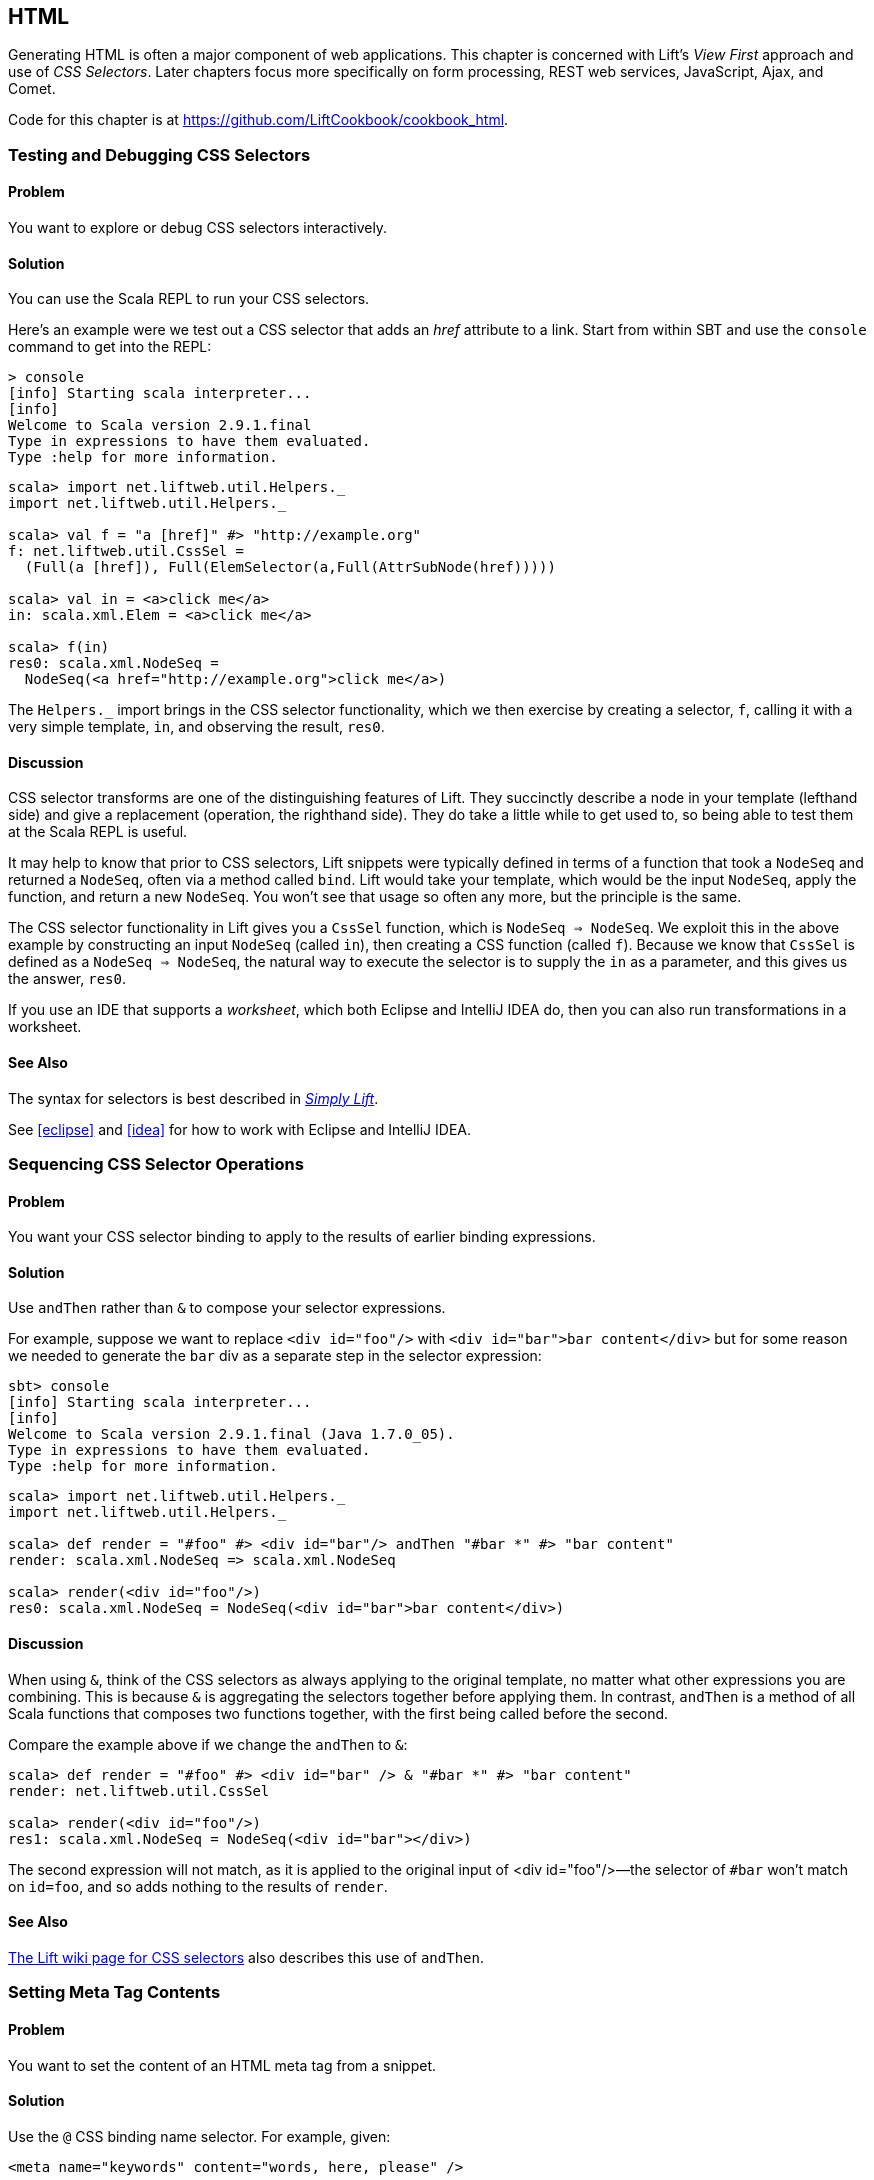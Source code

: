 [[HTML]]
HTML
----

Generating HTML is often a major component of web applications.  This chapter is concerned with Lift's _View First_ approach and use of _CSS Selectors_.  Later chapters focus more specifically on form processing, REST web services, JavaScript, Ajax, and Comet.((("Lift Web Framework", "view first approach of")))((("view first approach", "CSS selectors and")))

Code for this chapter is at https://github.com/LiftCookbook/cookbook_html[https://github.com/LiftCookbook/cookbook_html].


[[TestingAndDebuggingSelectors]]
Testing and Debugging CSS Selectors
~~~~~~~~~~~~~~~~~~~~~~~~~~~~~~~~~~~

Problem
^^^^^^^

You want to explore or debug CSS selectors interactively.((("CSS selectors", "testing/debugging")))((("interactive development", "CSS selector debugging")))

Solution
^^^^^^^^

You can use the Scala REPL to run your CSS selectors.(((Scala, REPL CSS selector testing)))

Here's an example were we test out a CSS selector that adds an _href_ attribute to a link.
Start from within SBT and use the `console` command to get into the REPL:

----
> console
[info] Starting scala interpreter...
[info]
Welcome to Scala version 2.9.1.final
Type in expressions to have them evaluated.
Type :help for more information.
----

[source,scala]
----
scala> import net.liftweb.util.Helpers._
import net.liftweb.util.Helpers._

scala> val f = "a [href]" #> "http://example.org"
f: net.liftweb.util.CssSel =
  (Full(a [href]), Full(ElemSelector(a,Full(AttrSubNode(href)))))

scala> val in = <a>click me</a>
in: scala.xml.Elem = <a>click me</a>

scala> f(in)
res0: scala.xml.NodeSeq =
  NodeSeq(<a href="http://example.org">click me</a>)
----

The `Helpers._` import brings in the CSS selector functionality, which we then exercise by creating a selector, `f`, calling it with a very simple template, `in`, and observing the result, `res0`.

Discussion
^^^^^^^^^^

CSS selector transforms are one of the distinguishing features of Lift. They succinctly describe a node in your template (lefthand side) and give a replacement (operation, the righthand side). They do take a little while to get used to, so being able to test them at the Scala REPL is useful.((("Lift Web Framework", "CSS selector transforms")))

It may help to know that prior to CSS selectors, Lift snippets were typically defined in terms
of a function that took a `NodeSeq` and returned a `NodeSeq`, often via a method called `bind`. Lift would take your template, which would be the input `NodeSeq`, apply the function, and return a new `NodeSeq`.  You won't see that usage so often any more, but the principle is the same.((("Lift Web Framework", "snippets in")))(((snippets)))

The CSS selector functionality in Lift gives you a `CssSel` function,
which is `NodeSeq => NodeSeq`. We exploit this in the above example by constructing an input
`NodeSeq` (called `in`), then creating a CSS function (called `f`).  Because we know that `CssSel`
is defined as a `NodeSeq => NodeSeq`, the natural way to execute the selector is to supply
the `in` as a parameter, and this gives us the answer, `res0`.

If you use an IDE that supports a _worksheet_, which both Eclipse and IntelliJ IDEA do, then you can also run transformations in a worksheet.

See Also
^^^^^^^^

The syntax for selectors is best described in http://simply.liftweb.net/[_Simply Lift_].

See <<eclipse>> and <<idea>> for how to work with Eclipse and IntelliJ IDEA.


[[SequencingSelectorOps]]
Sequencing CSS Selector Operations
~~~~~~~~~~~~~~~~~~~~~~~~~~~~~~~~~~

Problem
^^^^^^^

You want your CSS selector binding to apply to the results of earlier
binding expressions.((("CSS selectors", "applying to earlier expressions")))

Solution
^^^^^^^^

Use `andThen` rather than `&` to compose your selector expressions.(((andThen selector expressions)))((("& selector expressions")))

For example, suppose we want to replace `<div id="foo"/>` with
`<div id="bar">bar content</div>` but for some reason we needed to
generate the `bar` div as a separate step in the selector expression:

----
sbt> console
[info] Starting scala interpreter...
[info]
Welcome to Scala version 2.9.1.final (Java 1.7.0_05).
Type in expressions to have them evaluated.
Type :help for more information.
----

[source,scala]
----
scala> import net.liftweb.util.Helpers._
import net.liftweb.util.Helpers._

scala> def render = "#foo" #> <div id="bar"/> andThen "#bar *" #> "bar content"
render: scala.xml.NodeSeq => scala.xml.NodeSeq

scala> render(<div id="foo"/>)
res0: scala.xml.NodeSeq = NodeSeq(<div id="bar">bar content</div>)
----

Discussion
^^^^^^^^^^

When using `&`, think of the CSS selectors as always applying to the
original template, no matter what other expressions you are combining.
This is because `&` is aggregating the selectors together before applying them. In contrast, `andThen` is
a method of all Scala functions that composes two functions together, with the first being
called before the second.

Compare the example above if we change the `andThen` to
`&`:

[source,scala]
----
scala> def render = "#foo" #> <div id="bar" /> & "#bar *" #> "bar content"
render: net.liftweb.util.CssSel

scala> render(<div id="foo"/>)
res1: scala.xml.NodeSeq = NodeSeq(<div id="bar"></div>)
----

The second expression will not match, as it is applied to the original
input of ++<div id="foo"/>++—the selector of `#bar` won't match on `id=foo`,
and so adds nothing to the results of `render`.

See Also
^^^^^^^^

https://www.assembla.com/spaces/liftweb/wiki/Binding_via_CSS_Selectors[The Lift wiki page for CSS selectors] also describes this use of `andThen`.




[[SetMetaTag]]
Setting Meta Tag Contents
~~~~~~~~~~~~~~~~~~~~~~~~~

Problem
^^^^^^^

You want to set the content of an HTML meta tag from a snippet.((("meta tag contents, setting")))(((snippets)))(((HTML meta tags)))((("CSS selectors", "setting meta tage contents with")))

Solution
^^^^^^^^

Use the `@` CSS binding name selector. For example, given((("@ selector expressions))):

[source,html]
----
<meta name="keywords" content="words, here, please" />
----

The following snippet code will update the value of the content
attribute:

[source,scala]
----
"@keywords [content]" #> "words, we, really, want"
----

Discussion
^^^^^^^^^^

The `@` selector selects all elements with the given name. It's useful in this case to change the `<meta name="keyword">` tag, but you may also see it used elsewhere. For example, in an HTML form you can select input fields such as `<input name="address">` with `"@address"`.(((forms processing, HTML input fields)))

The `[content]` part is an example of a _replacement rule_ that can follow a selector. That's to say, it's not specific to the `@` selector and can be used with other selectors.  In this example, it replaces the value of the attribute called "content."  If the meta tag had no "content" attribute, it would be added.(((replacement rules)))(((attributes)))

There are two other replacement rules useful for manipulating attributes:

* `[content!]` to remove an attribute with a matching value.
* `[content+]` to append to the value.

Examples of these would be:

[source,scala]
----
scala> import net.liftweb.util.Helpers._
import net.liftweb.util.Helpers._

scala> val in = <meta name="keywords" content="words, here, please" />
in: scala.xml.Elem = <meta name="keywords" content="words, here, please"></meta>

scala> val remove = "@keywords [content!]" #> "words, here, please"
remove: net.liftweb.util.CssSel = CssBind(Full(@keywords [content!]),
  Full(NameSelector(keywords,Full(AttrRemoveSubNode(content)))))

scala> remove(in)
res0: scala.xml.NodeSeq = NodeSeq(<meta name="keywords"></meta>)
----

and:

[source,scala]
----
scala> val add = "@keywords [content+]" #> ", thank you"
add: net.liftweb.util.CssSel = CssBind(Full(@keywords [content+]),
  Full(NameSelector(keywords,Full(AttrAppendSubNode(content)))))

scala> add(in)
res1: scala.xml.NodeSeq = NodeSeq(<meta content="words, here, please, thank you"
  name="keywords"></meta>)
----

Appending to a class attribute
++++++++++++++++++++++++++++++

Although not directly relevant to `meta` tags, you should be aware that there is one convenient special case for appending to an attribute. If the attribute is `class`, a space is added together with your class value.(((class attributes))) As a demonstration of that, here's an example of appending a class called "btn-primary" to a `div`:

[source,scala]
---------------------------------------------------------------------
scala> def render = "div [class+]" #> "btn-primary"
render: net.liftweb.util.CssSel

scala> render(<div class="btn"/>)
res0: scala.xml.NodeSeq = NodeSeq(<div class="btn btn-primary"></div>)
---------------------------------------------------------------------


See Also
^^^^^^^^

The syntax for selectors is best described in http://simply.liftweb.net/[_Simply Lift_].

See <<TestingAndDebuggingSelectors>> for how to run selectors from the REPL.((("CSS selectors", "syntax for")))


[[SetPageTitle]]
Setting the Page Title
~~~~~~~~~~~~~~~~~~~~~~

Problem
^^^^^^^

You want to set the `<title>` of the page from a Lift snippet.(((element selectors)))(((page titles)))((("titles, page titles")))(((snippets)))((("names/naming", "page titles")))

Solution
^^^^^^^^

Select the content of the `title` element and replace it with the
text you want:

[source,scala]
----
"title *" #> "I am different"
----

Assuming you have a `<title>` tag in your template, the above will
result in:

[source,html]
----
<title>I am different</title>
----

Discussion
^^^^^^^^^^

This example uses an element selector, which picks out tags in the HTML template, and replaces the content.  Notice that we are using `"title *"` to select the _content_ of the title tag. If we had left off the `*`, the entire title tag would have been replaced with text.

As an alternative, it is also possible to set the page title from the contents of `SiteMap`,
meaning the title used will be the title you've assigned to the page in
the site map.  To do that, make use of `Menu.title` in your template directly:

[source,html]
----
<title data-lift="Menu.title"></title>
----

The `Menu.title` code appends to any existing text in the title.
This means the following will have the phrase `"Site Title - "` in the
title followed by the page title:

[source,html]
----
<title data-lift="Menu.title">Site Title - </title>
----

If you need more control, you can of course bind on `<title>` using a
regular snippet. This example uses a custom snippet to put the site
title after the page title:

[source,html]
----
<title data-lift="MyTitle"></title>
-----

[source,scala]
----
object MyTitle {
  def render = <title><lift:Menu.title /> - Site Title</title>
}
----

Notice that our snippet is returning another snippet, `<lift:Menu.title/>`.  This is a perfectly normal thing to do in Lift, and snippet invocations returned from snippets will be processed by Lift as normal.

See Also
^^^^^^^^

<<SnippetNotFound>> describes the different ways to reference a snippet, such as `data-lift` and `<lift: ... />`.

At https://www.assembla.com/spaces/liftweb/wiki/SiteMap[the Assembla website], there's more about `SiteMap` and the `Menu` snippets.


[[ConditionalIncludes]]
HTML Conditional Comments
~~~~~~~~~~~~~~~~~~~~~~~~~

Problem
^^^^^^^

You want to make use of Internet Explorer HTML conditional comments(((HTML conditional comments)))((("Internet Explorer, conditional comments")))((("templates, using IE HTML conditional comments in")))(((conditional comments))) in your pass:[<phrase role='keep-together'>templates.</phrase>]

Solution
^^^^^^^^

Put the markup in a snippet and include the snippet in your page or
template.(((snippets)))

For example, suppose we want to include the HTML5 Shiv (a.k.a. HTML5 Shim) JavaScript so we can use HTML5
elements with legacy IE browsers.  To do that, our snippet would be((("browsers", "using legacy"))):

[source,scala]
----
package code.snippet

import scala.xml.Unparsed

object Html5Shiv {
  def render = Unparsed("""<!--[if lt IE 9]>
    <script src="http://html5shim.googlecode.com/svn/trunk/html5.js">
    </script><![endif]-->""")
}
----

We would then reference the snippet in the `<head>` of a page, perhaps even in
all pages via _templates-hidden/default.html_:

[source,html]
----
<script data-lift="Html5Shiv"></script>
----

Discussion
^^^^^^^^^^

The HTML5 parser used by Lift does not carry comments from the source
through to the rendered page. If you just tried to paste the _html5shim_ markup into
your template you'd find it missing from the rendered page.(((HTML5 parser)))

We deal with this by generating unparsed markup from a snippet. If you're looking at
`Unparsed` and worried, your instincts are correct.  Normally, Lift would cause the
markup to be escaped, but in this case we really do want
unparsed XML content (the comment tag) included in the output.(((unparsed XML content)))

If you find you're using IE conditional comments frequently, you may want to create a more general version of the snippet.
For example:

[source,scala]
----
package code.snippet

import xml.{NodeSeq, Unparsed}
import net.liftweb.http.S

object IEOnly {

  private def condition : String =
    S.attr("cond") openOr "IE"

  def render(ns: NodeSeq) : NodeSeq =
    Unparsed("<!--[if " + condition + "]>") ++ ns ++ Unparsed("<![endif]-->")
}
----

It would be used like this:

[source,html]
----
<div data-lift="IEOnly">
  A div just for IE
</div>
----

and produces output like this:

[source,html]
----
<!--[if IE]><div>
  A div just for IE
</div><![endif]-->
----

Notice that the `condition` test defaults to "IE," but first tries to look for an attribute called "cond."  This allows you to write:

[source,html]
----
<div data-lift="IEOnly?cond=lt+IE+9">
  You're using IE 8 or earlier
</div>
----

The `+` symbol is the the URL encoding for a space, resulting in:

[source,html]
----
<!--[if lt IE 9]><div>
  You're using IE 8 or earlier
</div><![endif]-->
----


See Also
^^^^^^^^

The `IEOnly` example is derived from a http://bit.ly/lift-ieonly[posting on the mailing list from Antonio Salazar Cardozo].

http://code.google.com/p/html5shim/[The html5shim project]




[[PassThru]]
Returning Snippet Markup Unchanged
~~~~~~~~~~~~~~~~~~~~~~~~~~~~~~~~~~

Problem
^^^^^^^

You want a snippet to return the original markup associated with the
snippet invocation.(((snippets)))(((PassThru transform)))

Solution
^^^^^^^^

Use the `PassThru` transform.

Suppose you have a snippet that performs a transform when some
condition is met, but if the condition is not met, you want the snippet to
return the original markup.

Starting with the original markup:

[source,html]
----
<h2>Pass Thru Example</h2>

<p>There's a 50:50 chance of seeing "Try again" or "Congratulations!":</p>

<div data-lift="PassThruSnippet">
  Try again - this is the template content.
</div>
----

we could leave it alone or change it with this snippet:

[source,scala]
----
package code.snippet

import net.liftweb.util.Helpers._
import net.liftweb.util.PassThru

import scala.util.Random
import xml.Text

class PassThruSnippet {

  private def fiftyFifty = Random.nextBoolean

  def render =
    if (fiftyFifty) "*" #> Text("Congratulations! The content was changed")
    else PassThru

}
----

Discussion
^^^^^^^^^^

`PassThru` is an _identity function_ of type `NodeSeq => NodeSeq`. It returns the input it
is given(((identity functions))):

[source, scala]
-----
object PassThru extends Function1[NodeSeq, NodeSeq] {
  def apply(in: NodeSeq): NodeSeq = in
}
-----

A related example is `ClearNodes`, defined as:

[source, scala]
-----
object ClearNodes extends Function1[NodeSeq, NodeSeq] {
  def apply(in: NodeSeq): NodeSeq = NodeSeq.Empty
}
-----

The pattern of converting one `NodeSeq` to another is simple, but also powerful enough to get you out of most situations as you can always arbitrarily rewrite the `NodeSeq`.







[[SnippetNotFound]]
Snippet Not Found When Using HTML 5
~~~~~~~~~~~~~~~~~~~~~~~~~~~~~~~~~~~

Problem
^^^^^^^

You're using Lift with the HTML 5 parser and one of your snippets is rendering with a "Class Not
Found" error.((("error messages", "Class Not Found")))(((Class Not Found error message)))(((HTML5 parser)))(((snippets))) It even happens for `<lift:HelloWorld.howdy />`.

Solution
^^^^^^^^

Switch to the designer-friendly snippet invocation mechanism. For example((("Lift Web Framework", "as designer-friendly"))):

[source,html]
----
<div data-lift="HellowWorld.howdy"></div>
----

Discussion
^^^^^^^^^^

In this Cookbook we use the HTML 5 parser, which is set in _Boot.scala_:

[source,scala]
-----
// Use HTML5 for rendering
LiftRules.htmlProperties.default.set( (r: Req) =>
  new Html5Properties(r.userAgent) )
----


The HTML5 parser and the traditional Lift XHTML parser have different
behaviours. In particular, the HTML5 parser converts elements and attribute names to lowercase when looking up snippets. This means Lift would take `<lift:HelloWorld.howdy />` and look for a class called "helloworld" rather than "HelloWorld," which would be the cause of the "Class Not Found" error.

Switching to the designer-friendly mechanism is the solution here, and you gain validating HTML as a bonus.

There are three popular ways of referencing a snippet:

* As an HTML 5 data attribute: `data-lift="MySnippet"`. This is the style we use in this book, and is valid HTML 5 markup.

* Using the `lift` attribute, as in: `lift="MySnippet"`. This won't strictly validate against HTML 5, but you may see it.

* The XHTML namespace version: `<lift:MySnippet />`. You'll see the usage of this tag in templates declining because of the way it interacts with the HTML5 parser. However, it works just fine outside of a template, for example when embedding a snippet invocation in your server-side code (<<SetPageTitle>> includes an example of this for `Menu.title`).(((XHTML parser)))


See Also
^^^^^^^^

The key differences between the XHTML and HTML5 parser are outlined on http://bit.ly/lift-parsers[the mailing list].



[[AvoidAssetCaching]]
Avoiding CSS and JavaScript Caching
~~~~~~~~~~~~~~~~~~~~~~~~~~~~~~~~~~~

Problem
^^^^^^^

You've modified CSS or JavaScript in your application, but web browsers
have cached your resources and are using the older versions. You'd like
to avoid this browser caching.

Solution
^^^^^^^^

Add the `with-resource-id` attribute to script or link tags:

[source,html]
----
<script data-lift="with-resource-id" src="/myscript.js"
 type="text/javascript"></script>
----

The addition of this attribute will cause Lift to append a _resource ID_ to
your `src` (or `href`), and as this resource ID changes each time Lift
starts, it defeats browser caching.

The resultant HTML might be:

[source,html]
----
<script src="/myscript.js?F619732897824GUCAAN=_"
  type="text/javascript" ></script>
----

Discussion
^^^^^^^^^^

The random value that is appended to the resource is computed when your Lift application boots.  This means it should be stable between releases of your application.

If you need some other behaviour from `with-resource-id`, you can assign
a new function of type `String => String` to
`LiftRules.attachResourceId`. The default implementation, shown above,
takes the resource name, _/myscript.js_ in the example, and returns the
resource name with an ID appended.

You can also wrap a number of tags inside a
`<lift:with-resource-id>...<lift:with-resource-id>` block. However,
avoid doing this in the `<head>` of your page as the HTML5 parser will
move the tags to be outside of the head section.

Note that some proxies may choose not to cache resources with query
parameters at all. If that impacts you, it's possible to code a custom resource ID method
to move the random resource ID out of the query parameter and into the path.

Here's one approach to doing this. Rather than generate JavaScript and CSS links that look like _/assets/style.css?F61973_, we will generate _/cache/F61973/assets/style.css_. We then will need to tell Lift to take requests
that look like this new format, and render the correct content for the request.  The code for this is:

[source, scala]
-----------
package code.lib

import net.liftweb.util._
import net.liftweb.http._

object CustomResourceId {

 def init() : Unit = {
  // The random number we're using to avoid caching
  val resourceId = Helpers.nextFuncName

  // Prefix with-resource-id links with "/cache/{resouceId}"
  LiftRules.attachResourceId = (path: String) => {
   "/cache/" + resourceId + path
  }

  // Remove the cache/{resourceId} from the request if there is one
  LiftRules.statelessRewrite.prepend( NamedPF("BrowserCacheAssist") {
   case RewriteRequest(ParsePath("cache" :: id :: file, suffix, _, _), _, _) =>
    RewriteResponse(file, suffix)
  })

 }
}
-----------

This would be initialised in _Boot.scala_:

[source, scala]
-----------
CustomResourceId.init()
-----------

or you could just paste all the code into _Boot.scala_, if you prefer.

With the code in place, we can, for example, modify _templates-hidden/default.html_ and add a resource ID class to jQuery:

[source, html]
-----------
<script id="jquery" data-lift="with-resource-id"
  src="/classpath/jquery.js" type="text/javascript"></script>
-----------

At runtime this would be rendered in HTML as:

[source, html]
-----------
<script type="text/javascript" id="jquery"
  src="/cache/F352555437877UHCNRW/classpath/jquery.js"></script>
-----------

Most of the work for this is happening in the `statelessRewrite`, which is working at a low-level inside Lift. The two parts to it are:

* A `RewriteRequest` that is the pattern we're matching on, and
* A `RewriteResponse` that is the result we want if the request matches.

Looking at the `RewriteRequest` first, this expects three arguments: the path, which we care about, and then the method (e.g., `GetRequest`, `PutRequest`) and the `HTTPRequest` itself, neither of which concern us in this instance.  In the path part, we're matching on patterns that start with "cache" followed by something (we don't care what), and then the rest of the path, represented by the name `file`.  In that situation, we rewrite to the original path, which is just the `file` with the `suffix`, effectively removing the _/cache/F352555437877UHCNRW_ part.  This is the content that Lift will serve.


See Also
^^^^^^^^

https://github.com/lift/framework/blob/master/web/webkit/src/main/scala/net/liftweb/http/LiftRules.scala[The source for `LiftRules`] shows the default implementation of `attachResourceId`.

https://developers.google.com/speed/docs/best-practices/caching[Google's _Optimize caching_ notes] are a good source of information about browser behaviour.

You can learn more about URL rewriting at the https://www.assembla.com/spaces/liftweb/wiki/URL_Rewriting[Lift wiki].




[[AddToHead]]
Adding to the Head of a Page
~~~~~~~~~~~~~~~~~~~~~~~~~~~~

Problem
^^^^^^^

You use a template for layout, but on one specific page you need to add
something to the `<head>` section.

Solution
^^^^^^^^

Use the `head` snippet so Lift knows to merge the
contents with the `<head>` of your page. For example, suppose you have
the following contents in _templates-hidden/default.html_:

[source,html]
----
<html lang="en" xmlns:lift="http://liftweb.net/">
  <head>
    <meta charset="utf-8"></meta>
    <title data-lift="Menu.title">App: </title>
    <script id="jquery" src="/classpath/jquery.js"
      type="text/javascript"></script>
    <script id="json" src="/classpath/json.js"
      type="text/javascript"></script>
 </head>
 <body>
     <div id="content">The main content will get bound here</div>
 </body>
</html>
----

Also suppose you have _index.html_ on which you want to include _red-titles.css_ to change the style of just this page.

Do so by including the CSS in the part of the page that will get processed, and mark it with the `head` snippet:

[source,html]
-----
<!DOCTYPE html>
<html>
 <head>
   <title>Special CSS</title>
 </head>
 <body data-lift-content-id="main">
  <div id="main" data-lift="surround?with=default;at=content">
    <link data-lift="head" rel="stylesheet"
       href="red-titles.css" type="text/css" />
    <h2>Hello</h2>
  </div>
 </body>
</html>
-----

Note that this _index.html_ page is validated HTML5, and will produce a
result with the custom CSS inside the `<head>` tag, something like this:

[source,html]
----
<!DOCTYPE html>
<html lang="en">
 <head>
  <meta charset="utf-8">
  <title>App:  Special CSS</title>
  <script type="text/javascript"
    src="/classpath/jquery.js" id="jquery"></script>
  <script type="text/javascript"
    src="/classpath/json.js" id="json"></script>
  <link rel="stylesheet" href="red-titles.css" type="text/css">
 </head>
 <body>
   <div id="main">
     <h2>Hello</h2>
   </div>
  <script type="text/javascript" src="/ajax_request/liftAjax.js"></script>
  <script type="text/javascript">
  // <![CDATA[
  var lift_page = "F557573613430HI02U4";
  // ]]>
  </script>
 </body>
</html>
----


Discussion
^^^^^^^^^^

If you find your tags not appearing in the `<head>` section, check that
the HTML in your template and page is valid HTML5.

You can also use `<lift:head>...</lift:head>` to wrap a number of
expressions, and will see `<head_merge>...</head_merge>` used in code
example as an alternative to `<lift:head>`.

Another variant you may see is `class="lift:head"`, as an alternative to `data-lift="head"`.

The `head` snippet is a built-in snippet, but otherwise no different from any snippet you might write.  What the snippet does is emit a `<head>` block, containing the elements you want in the head.  These can be `<title>`, `<link>`, `<meta>`, `<style>`, `<script>`, or `<base>` tags.  How does this `<head>` block produced by the `head` snippet end up inside the main `<head>` section of the page?  When Lift processes your template, it automatically merges all `<head>` tags into the main `<head>` section of the page.

You might suspect you can therefore put a plain old `<head>` section anywhere on your template. You can, but that would not necessarily be valid HTML5 markup.

There's also `tail`, which works in a similar way, except anything marked with this snippet is moved to be just before the close of the body tag.

See Also
^^^^^^^^

<<JavaScriptTail>> describes how to move JavaScript to the end of the page with the `tail` snippet.

The http://validator.w3.org/[W3C HTML validator] is a useful tool for tracking down HTML markup issues that may cause problems with content being moved into the head of your page.




[[Custom404]]
Custom 404 Page
~~~~~~~~~~~~~~~

Problem
^^^^^^^

You want to show a customised "404" (not found) page.

Solution
^^^^^^^^

In _Boot.scala_ add the following:

[source,scala]
----
import net.liftweb.util._
import net.liftweb.http._

LiftRules.uriNotFound.prepend(NamedPF("404handler"){
  case (req,failure) =>
    NotFoundAsTemplate(ParsePath(List("404"),"html",true,false))
})
----

The file _src/main/webapp/404.html_ will now be served for requests to
unknown pass:[<phrase role='keep-together'>resources.</phrase>]

Discussion
^^^^^^^^^^

The `uriNotFound` Lift rule needs to return a `NotFound` in reply to a
`Req` and `Box[Failure]`. This allows you to customise the
response based on the request and the type of failure.

There are three types of `NotFound`:

`NotFoundAsTemplate`:: Useful to invoke the Lift template processing
facilities from a `ParsePath`
`NotFoundAsResponse`:: Allows you to return a specific `LiftResponse`
`NotFoundAsNode`:: Wraps a `NodeSeq` for Lift to translate into a 404
response

In the example, we're matching any not found situation, regardless of the request and the failure, and evaluating
this as a resource identified by `ParsePath`.  The path we've used is _/404.html_.

In case you're wondering, the last two `true` and `false` arguments to `ParsePath`
indicates the path we've given is absolute, and doesn't end in a
slash.  `ParsePath` is a representation for a URI path, and exposing
if the path is absolute or ends in a slash are useful flags for matching on, but
in this case, they're not relevant.

Be aware that 404 pages, when rendered this way, won't have a location in the site map. That's because we've not included the _404.html_ file in the site map, and we don't have to because we're rendering via `NotFoundAsTemplate` rather than sending a redirect to pass:[<phrase role='keep-together'><emphasis>/404.html</emphasis>.</phrase>] However, this means that if you display an error page using a template that contains `Menu.builder` or similar (as _templates-hidden/default.html_ does), you'll see "No Navigation Defined."  In that case, you'll probably want to use a different template on your 404 page.

As an alternative, you could include the 404 page in your site map but make it hidden when the site map is displayed via the `Menu.builder`:

[source,scala]
----
Menu.i("404") / "404" >> Hidden
----


See Also
^^^^^^^^

<<CatchException>> for how to catch any exception thrown from your code.





[[CustomStatusPage]]
Other Custom Status Pages
~~~~~~~~~~~~~~~~~~~~~~~~~

Problem
^^^^^^^

You want to show a customised page for certain HTTP status codes.

Solution
^^^^^^^^

Use `LiftRules.responseTransformers` to match against the response and
supply an alternative.

As an example, suppose we want to provide a custom page for 403
("Forbidden") statuses created in our Lift application.  Further, suppose that
this page might contain snippets so will need to pass through the Lift
rendering flow.

To do this in _Boot.scala_, we define the `LiftResponse` we want to generate
and use the response when a 403 status is about to be produced by Lift:

[source,scala]
----
def my403 : Box[LiftResponse] =
  for {
    session <- S.session
    req <- S.request
    template = Templates("403" :: Nil)
    response <- session.processTemplate(template, req, req.path, 403)
  } yield response

LiftRules.responseTransformers.append {
  case resp if resp.toResponse.code == 403 => my403 openOr resp
  case resp => resp
}
----

The file _src/main/webapp/403.html_ will now be served for requests that
generate 403 status codes. Other non-403 responses are left untouched.

Discussion
^^^^^^^^^^

`LiftRules.responseTransformers` allows you to supply
`LiftResponse => LiftResponse` functions to change a response right at the end
of the HTTP processing cycle. This is a very general mechanism: in this
example, we are matching on a status code, but we could match on anything
exposed by `LiftResponse`.


In the recipe, we respond with a template, but you may find
situations where other kinds of response make sense, such as an `InMemoryResponse`.

You could even simplify the example to just this:

[source,scala]
----
LiftRules.responseTransformers.append {
  case resp if resp.toResponse.code == 403 => RedirectResponse("/403.html")
  case resp => resp
}
----

[NOTE]
In Lift 3 `responseTransformers` will be modified to be a partial function, meaning you'll be able to leave off the final `case r => r` part of this example.

That redirect will work just fine, with the only downside that the HTTP status code sent back to the web browser won't be a 403 code.

A more general approach, if you're customising a number of pages, would be to define the status codes you want to
customise, create a page for each, and then only match on those pages:

[source,scala]
----
LiftRules.responseTransformers.append {
  case Customised(resp) => resp
  case resp => resp
}

object Customised {

  // The pages we have customised: 403.html and 500.html
  val definedPages = 403 :: 500 :: Nil

  def unapply(resp: LiftResponse) : Option[LiftResponse] =
    definedPages.find(_ == resp.toResponse.code).flatMap(toResponse)

  def toResponse(status: Int) : Box[LiftResponse] =
    for {
      session <- S.session
      req <- S.request
      template = Templates(status.toString :: Nil)
      response <- session.processTemplate(template, req, req.path, status)
  } yield response

}
----

The convention in `Customised` is that we have an HTML file in _src/main/webapp_ that matches
the status code we want to show, but of course you can change that by using a different
pattern in the argument to `Templates`.

One way to test the above examples is to add the following to _Boot.scala_ to
make all requests to _/secret_ return a 403:

[source,scala]
----
val Protected = If(() => false, () => ForbiddenResponse("No!"))

val entries = List(
  Menu.i("Home") / "index",
  Menu.i("secret") / "secret" >> Protected,
  // rest of your site map here...
)
----

If you request _/secret_, a 403 response will be triggered, which will match the response transformer showing you
the contents of the _403.html_ template.




See Also
^^^^^^^^

<<Custom404>> explains the built-in support for custom 404 messages.

<<CatchException>> for how to catch any exception thrown from your code.



[[LinksInNotice]]
Links in Notices
~~~~~~~~~~~~~~~~

Problem
^^^^^^^

You want to include a clickable link in your `S.error`, `S.notice`, or
`S.warning` messages.

Solution
^^^^^^^^

Include a `NodeSeq` containing a link in your notice:

[source,scala]
----
S.error("checkPrivacyPolicy",
  <span>See our <a href="/policy">privacy policy</a></span>)
----

You might pair this with the following in your template...

[source,html]
---------------------------------------------------------
<span data-lift="Msg?id=checkPrivacyPolicy"></span>
---------------------------------------------------------


Discussion
^^^^^^^^^^

You may be more familiar with the `S.error(String)` signature of Lift notices than the versions
that take a `NodeSeq` as an argument, but the `String` versions just convert the `String` argument
to a `scala.xml.Text` kind of `NodeSeq`.



See Also
^^^^^^^^

Lift notices are described on http://www.assembla.com/spaces/liftweb/wiki/Lift_Notices_and_Auto_Fadeout[the wiki].




[[DownloadLink]]
Link to Download Data
~~~~~~~~~~~~~~~~~~~~~

Problem
^^^^^^^

You want a button or a link that, when clicked, will trigger a download in the browser rather than visiting a page.

Solution
^^^^^^^^

Create a link using `SHtml.link`, provide a function to return a `LiftResponse` and wrap the response in a `ResponseShortcutException`.

As an example, we will create a snippet that shows the user a poem and provides a link to download the poem as a text file.  The template for this snippet will present each line of the poem separated by a `<br>`:

[source, html]
-------------------------------------------------------------
<h1>A poem</h1>

<div data-lift="DownloadLink">
  <blockquote>
    <span class="poem">
        <span class="line">line goes here</span> <br />
    </span>
  </blockquote>
  <a href="">download link here</a>
</div>
-------------------------------------------------------------

The snippet itself will render the poem and replace the download link with one that will send a
response that the browser will interpret as a file to download:

[source, scala]
-------------------------------------------------------------
package code.snippet

import net.liftweb.util.Helpers._
import net.liftweb.http._
import xml.Text

class DownloadLink {

  val poem =
    "Roses are red," ::
    "Violets are blue," ::
    "Lift rocks!" ::
    "And so do you." :: Nil

  def render =
    ".poem" #> poem.map(line => ".line" #> line) &
    "a" #> downloadLink

  def downloadLink =
    SHtml.link("/notused",
      () => throw new ResponseShortcutException(poemTextFile),
      Text("Download") )

  def poemTextFile : LiftResponse =
    InMemoryResponse(
      poem.mkString("\n").getBytes("UTF-8"),
      "Content-Type" -> "text/plain; charset=utf8" ::
      "Content-Disposition" -> "attachment; filename=\"poem.txt\"" :: Nil,
      cookies=Nil, 200)
}
-------------------------------------------------------------

Recall that `SHtml.link` generates a link and executes a function you supply before following the link.

The trick here is that wrapping the `LiftResponse` in a `ResponseShortcutException` will indicate
to Lift that the response is complete, so the page being linked to (in this case, `notused`) won't be processed. The browser is happy: it has a response to the link the user clicked on, and will render it how it wants to, which in this case will probably be by saving the file to disk.

Discussion
^^^^^^^^^^

`SHtml.link` works by generating a URL that Lift associates with the function you give it. On a page called `downloadlink`, the URL will look something like:

---------------------------------------------
downloadlink?F845451240716XSXE3G=_#notused
---------------------------------------------

When that link is followed, Lift looks up the function and executes it, before processing the linked-to resource. However, in this case, we are shortcutting the Lift pipeline by throwing this particular exception.  This is caught by Lift and the response wrapped by the exception is taken as the final response from the request.

This shortcutting is used by `S.redirectTo` via `ResponseShortcutException.redirect`. This companion object also defines `shortcutResponse`, which you can use like this:

[source, scala]
----------------------------------------------------
import net.liftweb.http.ResponseShortcutException._

def downloadLink =
  SHtml.link("/notused",
    () => {
      S.notice("The file was downloaded")
      throw shortcutResponse(poemTextFile)
    },
    Text("Download") )
----------------------------------------------------

We've included an `S.notice` to highlight that `throw shortcutResponse` will process Lift notices when the page next loads, whereas `throw new ResponseShortcutException` does not.  In this case, the notice will not appear when the user downloads the file, but it will be included the next time notices are shown, such as when the user navigates to another page.  For many situations, the difference is immaterial.

This recipe has used Lift's stateful features.  You can see how useful it is to be able to close over state (the poem), and offer the data for download from memory.  If you've created a report from a database, you can offer it as a download without having to regenerate the items from the database.

However, in other situations you might want to avoid holding this data as a function on a link. In that case, you'll want to create a REST service that returns a `LiftResponse`.

See Also
^^^^^^^^

<<REST>> looks at REST-based services in Lift.

<<RestStreamContent>> discusses `InMemoryResponse` and similar responses to return content to the browser.

For reports, http://poi.apache.org/[the Apache POI project] includes libraries for generating Excel files; and http://opencsv.sourceforge.net[OpenCSV] is a library for generating CSV files.




[[TestingReq]]
Test on a Req
~~~~~~~~~~~~~

Problem
^^^^^^^

You want to be able to test a function that needs a `Req`.

Solution
^^^^^^^^

Supply a mock request to Lift's `MockWeb.testReq`, and run your test in the context of the `Req` supplied by `testReq`.

The first step is to add Lift's Test Kit as dependency to your project in _build.sbt_:

[source, scala]
-------
libraryDependencies += "net.liftweb" %% "lift-testkit" % "2.5-RC5" % "test"
-------

To demonstrate how to use `testReq` we will test a function that detects a Google crawler. Google identifies
crawlers via various `User-Agent` header on a request, so the function we want to test would look like this:

[source, scala]
-------
package code.lib

import net.liftweb.http.Req

object RobotDetector {

  val botNames =
    "Googlebot" ::
    "Mediapartners-Google" ::
    "AdsBot-Google" :: Nil

  def known_?(ua: String) =
    botNames.exists(ua contains _)

  def googlebot_?(r: Req) : Boolean =
    r.header("User-Agent").exists(known_?)
}
-------

We have the list of magic `botNames` that Google sends as a user agent, and we define a check, `known_?`, that takes the user agent string and looks to see if any robot satisfies the condition of being contained in that user agent string.

The `googlebot_?` method is given a Lift `Req` object and from this we look up the header.  This evaluates to a `Box[String]`, as it's possible there is no header. We find the answer by seeing if there exists in the `Box` a value that satisfies the `known_?` condition.

To test this, we create a user agent string, prepare a `MockHttpServletRequest` with the header, and use Lift's `MockWeb` to turn the low-level request into a Lift `Req` for us to test with:

[source, scala]
-------
package code.lib

import org.specs2.mutable._
import net.liftweb.mocks.MockHttpServletRequest
import net.liftweb.mockweb.MockWeb

class SingleRobotDetectorSpec extends Specification {

  "Google Bot Detector" should {

    "spot a web crawler" in {

      val userAgent = "Mozilla/5.0 (compatible; Googlebot/2.1)"

      // Mock a request with the right header:
      val http = new MockHttpServletRequest()
      http.headers = Map("User-Agent" -> List(userAgent))

      // Test with a Lift Req:
      MockWeb.testReq(http) { r =>
        RobotDetector.googlebot_?(r) must beTrue
      }
    }

  }

}
-------

Running this from SBT with the `test` command would produce:

-------
[info] SingleRobotDetectorSpec
[info]
[info] Google Bot Detector should
[info] + spot a web crawler
[info]
[info] Total for specification SingleRobotDetectorSpec
[info] Finished in 18 ms
[info] 1 example, 0 failure, 0 error
-------

Discussion
^^^^^^^^^^

Although `MockWeb.testReq` is handling the creation of a `Req` for us, the environment for that `Req` is supplied by the `MockHttpServletRequest`. To configure a request, create an instance of the mock and mutate the state of it as required before using it with `testReq`.

Aside from HTTP headers, you can set cookies, content type, query parameters, the HTTP method, authentication type, and the body.  There are variations on the `body` assignment, which conveniently set the content type depending on the value you assign:

* `JValue` will use content type of `application/json`.
* `NodeSeq` will use `text/xml` (or you can supply an alternative).
* `String` uses `text/plain` (unless you supply an alternative).
* `Array[Byte]` does not set the content type.

Data table
++++++++++

In the example test above it would be tedious to have to set up the same code repeatedly for different user agents.  Specs2's _Data Table_ provides a compact way to run different example values through the same test:

[source, scala]
-------
package code.lib

import org.specs2._
import matcher._
import net.liftweb.mocks.MockHttpServletRequest
import net.liftweb.mockweb.MockWeb

class RobotDetectorSpec extends Specification with DataTables {

  def is = "Can detect Google robots" ^ {
    "Bot?" || "User Agent" |
    true   !! "Mozilla/5.0 (Googlebot/2.1)" |
    true   !! "Googlebot-Video/1.0" |
    true   !! "Mediapartners-Google" |
    true   !! "AdsBot-Google" |
    false  !! "Mozilla/5.0 (KHTML, like Gecko)" |> {
    (expectedResult, userAgent) => {
      val http = new MockHttpServletRequest()
      http.headers = Map("User-Agent" -> List(userAgent))
      MockWeb.testReq(http) { r =>
        RobotDetector.googlebot_?(r) must_== expectedResult
      }
     }
    }

  }

}
-------

The core of this test is essentially unchanged: we create a mock, set the user agent, and check the result of `googlebot_?`.  The difference is that Specs2 is providing a neat way to list
out the various scenarios and pipe them through a function.

The output from running this under SBT would be:

-------
[info] Can detect Google robots
[info] + Bot?  | User Agent
[info]   true  | Mozilla/5.0 (Googlebot/2.1)
[info]   true  | Googlebot-Video/1.0
[info]   true  | Mediapartners-Google
[info]   true  | AdsBot-Google
[info]   false | Mozilla/5.0 (KHTML, like Gecko)
[info]
[info] Total for specification RobotDetectorSpec
[info] Finished in 1 ms
[info] 1 example, 0 failure, 0 error
-------

Although the expected value appears first in our table, there's no requirement to put it first.


See Also
^^^^^^^^

https://www.assembla.com/spaces/liftweb/wiki/Testing_Lift_Applications[The Lift wiki] discusses this topic and also other approaches such as testing with pass:[<phrase role='keep-together'>Selenium.</phrase>]



[[Textile]]
Rendering Textile Markup
~~~~~~~~~~~~~~~~~~~~~~~~

Problem
^^^^^^^

You want to render Textile markup in your web application.

Solution
^^^^^^^^

Install the Lift Textile module in your _build.sbt_ file by adding the
following to the list of dependencies:

[source,scala]
----
"net.liftmodules" %% "textile_2.5" % "1.3"
----

You can then use the module to render Textile using the `toHtml` method.

For example, starting SBT after adding the module and running the SBT `console` command allows you to try out the module:

[source,scala]
---------------------------------------------------------
scala> import net.liftmodules.textile._
import net.liftmodules.textile._

scala> TextileParser.toHtml("""
 | h1. Hi!
 |
 | The module in "Lift":http://www.liftweb.net for turning Textile markup
 | into HTML is pretty easy to use.
 |
 | * As you can see.
 | * In this example.
 | """)
res0: scala.xml.NodeSeq =
NodeSeq(, <h1>Hi!</h1>,
---------------------------------------------------------
[source,html]
---------------------------------------------------------
, <p>The module in <a href="http://www.liftweb.net">Lift</a> for turning Textile
  markup<br></br>into HTML is pretty easy to use.</p>,
, <ul><li> As you can see.</li>
<li> In this example.</li>
</ul>,
, )

---------------------------------------------------------

It's a little easier to see the output if we pretty print it:

[source,scala]
---------------------------------------------------------
scala> val pp = new PrettyPrinter(width=35, step=2)
pp: scala.xml.PrettyPrinter = scala.xml.PrettyPrinter@54c19de8

scala> pp.formatNodes(res0)
res1: String =
---------------------------------------------------------
[source,html]
---------------------------------------------------------
<h1>Hi!</h1><p>
  The module in
  <a href="http://www.liftweb.net">
    Lift
  </a>
  for turning Textile markup
  <br></br>
  into HTML is pretty easy to use.
</p><ul>
  <li> As you can see.</li>
  <li> In this example.</li>
</ul>
---------------------------------------------------------

Discussion
^^^^^^^^^^

There's nothing special code has to do to become a Lift module, although there are common conventions: they typically are packaged as _net.liftmodules_, but don't have to be; they usually depend on a version of Lift; they sometimes use the hooks provided by `LiftRules` to provide a particular behaviour.  Anyone can create and publish a Lift module, and anyone can contribute to existing modules. In the end, they are declared as dependencies in SBT, and pulled into your code just like any other dependency.

The dependency name is made up of two elements: the name and the "edition" of Lift that the module is compatible with, as shown in <<ModuleVersioning>>. By "edition" we just mean the first part of the Lift version number. This implies the module is compatible with any Lift release that starts "2.5."

[[ModuleVersioning]]
.The structure of a module version
image::images/lfcb_0201.png[]

This structure has been adopted because modules have their own release cycle, independent of Lift. However, modules may also depend on certain features of Lift, and Lift may change APIs between major releases, hence the need to use part of the Lift version number to identify the module.



See Also
^^^^^^^^

There's no real specification of what Textile is, but there are http://redcloth.org/hobix.com/textile/[references available] that cover the typical kinds of markup to enter and what HTML you can expect to see.

https://github.com/liftmodules/textile[The home of the Textile module]

https://github.com/liftmodules/textile/blob/master/src/test/scala/net/liftmodules/textile/TextileSpec.scala[The unit tests for the Textile module] give you a good set of examples of what is supported.

<<modules>> describes how to create modules.

